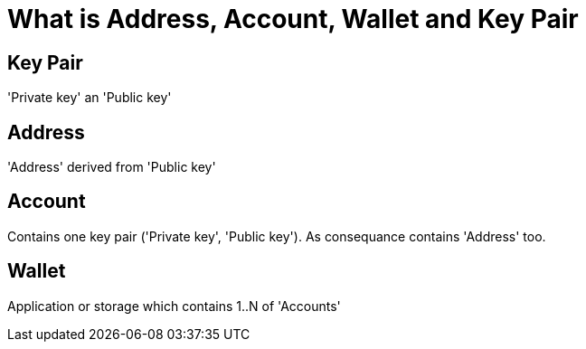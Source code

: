 = What is Address, Account, Wallet and Key Pair

== Key Pair

'Private key' an 'Public key'

== Address

'Address' derived from 'Public key'

== Account

Contains one key pair ('Private key', 'Public key'). As consequance contains 'Address' too.

== Wallet

Application or storage which contains 1..N of 'Accounts'